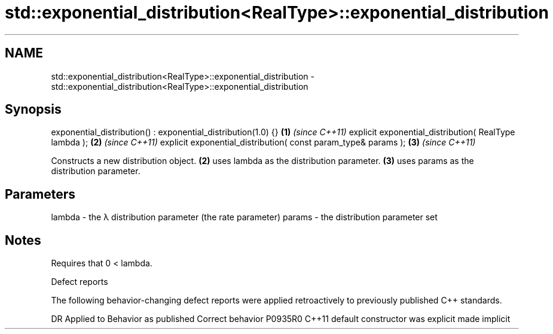 .TH std::exponential_distribution<RealType>::exponential_distribution 3 "2020.03.24" "http://cppreference.com" "C++ Standard Libary"
.SH NAME
std::exponential_distribution<RealType>::exponential_distribution \- std::exponential_distribution<RealType>::exponential_distribution

.SH Synopsis

exponential_distribution() : exponential_distribution(1.0) {}  \fB(1)\fP \fI(since C++11)\fP
explicit exponential_distribution( RealType lambda );          \fB(2)\fP \fI(since C++11)\fP
explicit exponential_distribution( const param_type& params ); \fB(3)\fP \fI(since C++11)\fP

Constructs a new distribution object. \fB(2)\fP uses lambda as the distribution parameter. \fB(3)\fP uses params as the distribution parameter.

.SH Parameters


lambda - the λ distribution parameter (the rate parameter)
params - the distribution parameter set


.SH Notes

Requires that 0 < lambda.

Defect reports

The following behavior-changing defect reports were applied retroactively to previously published C++ standards.

DR      Applied to Behavior as published            Correct behavior
P0935R0 C++11      default constructor was explicit made implicit




